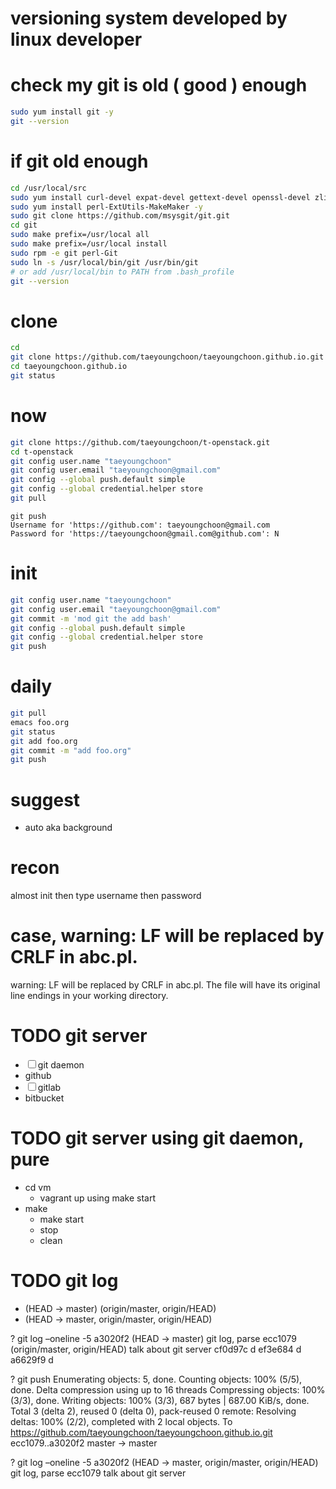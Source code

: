 * versioning system developed by linux developer
* check my git is old ( good ) enough

#+BEGIN_SRC sh
sudo yum install git -y
git --version
#+END_SRC 

* if git old enough

#+BEGIN_SRC sh
cd /usr/local/src
sudo yum install curl-devel expat-devel gettext-devel openssl-devel zlib-devel -y
sudo yum install perl-ExtUtils-MakeMaker -y
sudo git clone https://github.com/msysgit/git.git
cd git
sudo make prefix=/usr/local all
sudo make prefix=/usr/local install
sudo rpm -e git perl-Git
sudo ln -s /usr/local/bin/git /usr/bin/git
# or add /usr/local/bin to PATH from .bash_profile
git --version
#+END_SRC 

* clone

#+BEGIN_SRC sh
cd
git clone https://github.com/taeyoungchoon/taeyoungchoon.github.io.git
cd taeyoungchoon.github.io
git status
#+END_SRC

* now

#+BEGIN_SRC sh
git clone https://github.com/taeyoungchoon/t-openstack.git
cd t-openstack
git config user.name "taeyoungchoon"
git config user.email "taeyoungchoon@gmail.com"
git config --global push.default simple
git config --global credential.helper store
git pull
#+END_SRC

#+BEGIN_SRC 
git push
Username for 'https://github.com': taeyoungchoon@gmail.com
Password for 'https://taeyoungchoon@gmail.com@github.com': N 
#+END_SRC

* init

#+BEGIN_SRC sh
git config user.name "taeyoungchoon"
git config user.email "taeyoungchoon@gmail.com"
git commit -m 'mod git the add bash'
git config --global push.default simple
git config --global credential.helper store
git push
#+END_SRC
  
* daily

#+BEGIN_SRC sh
git pull 
emacs foo.org
git status
git add foo.org
git commit -m "add foo.org"
git push
#+END_SRC

* suggest 
  
- auto aka background
  
* recon

almost init then type username then password

* case, warning: LF will be replaced by CRLF in abc.pl.

warning: LF will be replaced by CRLF in abc.pl.
The file will have its original line endings in your working directory.
* TODO git server

- [ ] git daemon
- github
- [ ] gitlab
- bitbucket

* TODO git server using git daemon, pure

- cd vm
  - vagrant up using make start 
- make
  - make start
  - stop
  - clean
* TODO git log

- (HEAD -> master)
  (origin/master, origin/HEAD)
- (HEAD -> master, origin/master, origin/HEAD)

? git log --oneline -5
a3020f2 (HEAD -> master) git log, parse
ecc1079 (origin/master, origin/HEAD) talk about git server
cf0d97c d
ef3e684 d
a6629f9 d

? git push
Enumerating objects: 5, done.
Counting objects: 100% (5/5), done.
Delta compression using up to 16 threads
Compressing objects: 100% (3/3), done.
Writing objects: 100% (3/3), 687 bytes | 687.00 KiB/s, done.
Total 3 (delta 2), reused 0 (delta 0), pack-reused 0
remote: Resolving deltas: 100% (2/2), completed with 2 local objects.
To https://github.com/taeyoungchoon/taeyoungchoon.github.io.git
   ecc1079..a3020f2  master -> master

? git log --oneline -5
a3020f2 (HEAD -> master, origin/master, origin/HEAD) git log, parse
ecc1079 talk about git server


